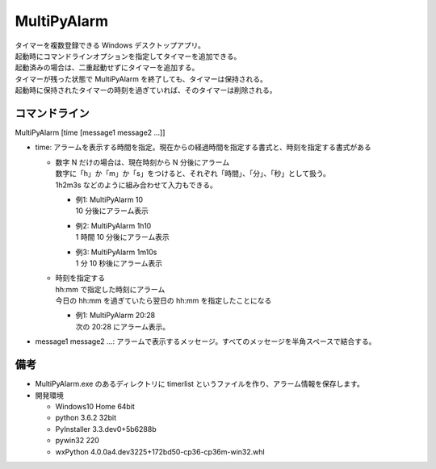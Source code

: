 MultiPyAlarm
==============

| タイマーを複数登録できる Windows デスクトップアプリ。
| 起動時にコマンドラインオプションを指定してタイマーを追加できる。
| 起動済みの場合は、二重起動せずにタイマーを追加する。
| タイマーが残った状態で MultiPyAlarm を終了しても、タイマーは保持される。
| 起動時に保持されたタイマーの時刻を過ぎていれば、そのタイマーは削除される。

コマンドライン
--------------

MultiPyAlarm [time [message1 message2 ...]]

- time: アラームを表示する時間を指定。現在からの経過時間を指定する書式と、時刻を指定する書式がある

  - | 数字 N だけの場合は、現在時刻から N 分後にアラーム
    | 数字に「h」か「m」か「s」をつけると、それぞれ「時間」、「分」、「秒」として扱う。
    | 1h2m3s などのように組み合わせて入力もできる。

    - | 例1: MultiPyAlarm 10
      | 10 分後にアラーム表示
    - | 例2: MultiPyAlarm 1h10
      | 1 時間 10 分後にアラーム表示
    - | 例3: MultiPyAlarm 1m10s
      | 1 分 10 秒後にアラーム表示

  - | 時刻を指定する
    | hh:mm で指定した時刻にアラーム
    | 今日の hh:mm を過ぎていたら翌日の hh:mm を指定したことになる

    - | 例1: MultiPyAlarm 20:28
      | 次の 20:28 にアラーム表示。

- message1 message2 ...: アラームで表示するメッセージ。すべてのメッセージを半角スペースで結合する。


備考
-------------

- MultiPyAlarm.exe のあるディレクトリに timerlist というファイルを作り、アラーム情報を保存します。
- 開発環境

  - Windows10 Home 64bit
  - python 3.6.2 32bit
  - PyInstaller 3.3.dev0+5b6288b
  - pywin32 220
  - wxPython 4.0.0a4.dev3225+172bd50-cp36-cp36m-win32.whl


